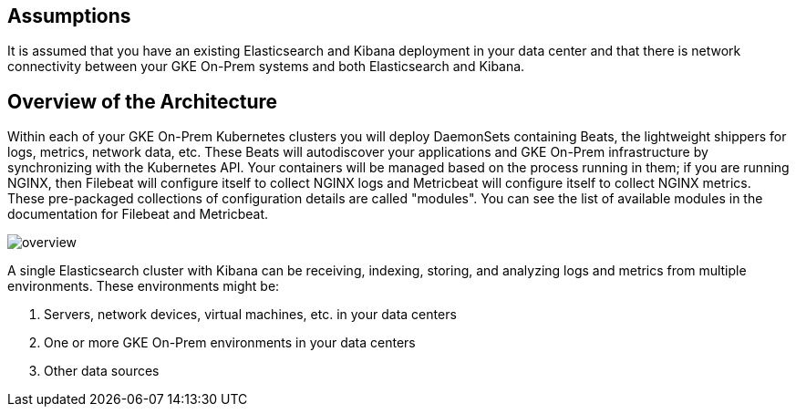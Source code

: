 [[gke-on-prem-overview]]
== Assumptions
It is assumed that you have an existing Elasticsearch and Kibana deployment in your data center and that there is network connectivity between your GKE On-Prem systems and both Elasticsearch and Kibana. 

== Overview of the Architecture

Within each of your GKE On-Prem Kubernetes clusters you will deploy DaemonSets containing Beats, the lightweight shippers for logs, metrics, network data, etc.  These Beats will autodiscover your applications and GKE On-Prem infrastructure by synchronizing with the Kubernetes API.  Your containers will be managed based on the process running in them; if you are running NGINX, then Filebeat will configure itself to collect NGINX logs and Metricbeat will configure itself to collect NGINX metrics.  These pre-packaged collections of configuration details are called "modules".  You can see the list of available modules in the documentation for Filebeat and Metricbeat.

image:images/overview.png[]

A single Elasticsearch cluster with Kibana can be receiving, indexing, storing, and analyzing logs and metrics from multiple environments.  These environments might be:

. Servers, network devices, virtual machines, etc. in your data centers
. One or more GKE On-Prem environments in your data centers
. Other data sources
